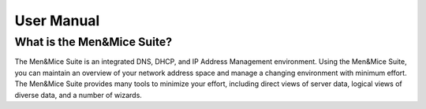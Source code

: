 .. _manual-introduction:

User Manual
===========

What is the Men&Mice Suite?
---------------------------

The Men&Mice Suite is an integrated DNS, DHCP, and IP Address Management environment. Using the Men&Mice Suite, you can maintain an overview of your network address space and manage a changing environment with minimum effort. The Men&Mice Suite provides many tools to minimize your effort, including direct views of server data, logical views of diverse data, and a number of wizards.
